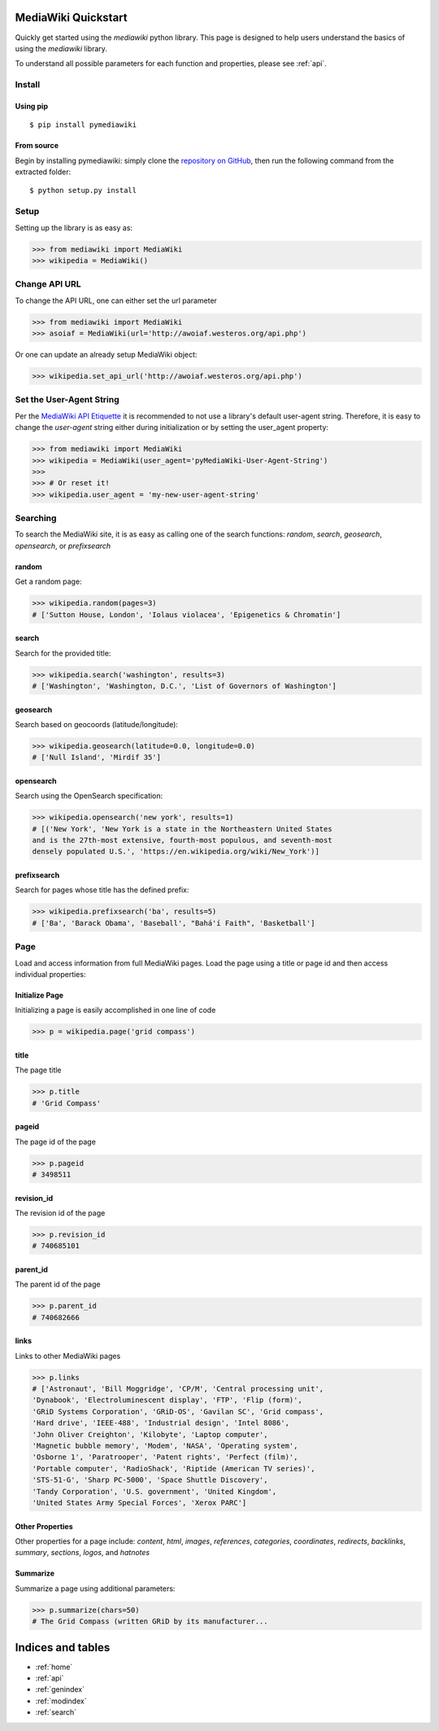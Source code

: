 .. _quickstart:

MediaWiki Quickstart
====================

Quickly get started using the `mediawiki` python library. This page is designed
to help users understand the basics of using the `mediawiki` library.

To understand all possible parameters for each function and properties,
please see :ref:`api`.


Install
^^^^^^^

Using pip
"""""""""

::

    $ pip install pymediawiki

From source
"""""""""""

Begin by installing pymediawiki: simply clone the
`repository on GitHub <https://github.com/barrust/mediawiki>`__,
then run the following command from the extracted folder:

::

    $ python setup.py install

Setup
^^^^^

Setting up the library is as easy as:

.. code: python

>>> from mediawiki import MediaWiki
>>> wikipedia = MediaWiki()


Change API URL
^^^^^^^^^^^^^^

To change the API URL, one can either set the url parameter

.. code: python

>>> from mediawiki import MediaWiki
>>> asoiaf = MediaWiki(url='http://awoiaf.westeros.org/api.php')

Or one can update an already setup MediaWiki object:

.. code: python

>>> wikipedia.set_api_url('http://awoiaf.westeros.org/api.php')

Set the User-Agent String
^^^^^^^^^^^^^^^^^^^^^^^^^
Per the `MediaWiki API Etiquette <https://www.mediawiki.org/wiki/API:Etiquette>`__
it is recommended to not use a library's default user-agent string. Therefore,
it is easy to change the `user-agent` string either during initialization or by
setting the user_agent property:

.. code: python

>>> from mediawiki import MediaWiki
>>> wikipedia = MediaWiki(user_agent='pyMediaWiki-User-Agent-String')
>>>
>>> # Or reset it!
>>> wikipedia.user_agent = 'my-new-user-agent-string'

Searching
^^^^^^^^^

To search the MediaWiki site, it is as easy as calling one of the search
functions: `random`, `search`, `geosearch`, `opensearch`, or `prefixsearch`

random
""""""

Get a random page:

.. code: python

>>> wikipedia.random(pages=3)
# ['Sutton House, London', 'Iolaus violacea', 'Epigenetics & Chromatin']


search
""""""

Search for the provided title:

.. code: python

>>> wikipedia.search('washington', results=3)
# ['Washington', 'Washington, D.C.', 'List of Governors of Washington']

geosearch
"""""""""

Search based on geocoords (latitude/longitude):

.. code: python

>>> wikipedia.geosearch(latitude=0.0, longitude=0.0)
# ['Null Island', 'Mirdif 35']

opensearch
""""""""""

Search using the OpenSearch specification:

.. code: python

>>> wikipedia.opensearch('new york', results=1)
# [('New York', 'New York is a state in the Northeastern United States
and is the 27th-most extensive, fourth-most populous, and seventh-most
densely populated U.S.', 'https://en.wikipedia.org/wiki/New_York')]

prefixsearch
""""""""""""

Search for pages whose title has the defined prefix:

.. code: python

>>> wikipedia.prefixsearch('ba', results=5)
# ['Ba', 'Barack Obama', 'Baseball', "Bahá'í Faith", 'Basketball']


Page
^^^^

Load and access information from full MediaWiki pages. Load the page using
a title or page id and then access individual properties:

Initialize Page
"""""""""""""""

Initializing a page is easily accomplished in one line of code

.. code: python

>>> p = wikipedia.page('grid compass')

title
"""""""""""

The page title

.. code: python

>>> p.title
# 'Grid Compass'


pageid
"""""""""""

The page id of the page

.. code: python

>>> p.pageid
# 3498511


revision_id
"""""""""""

The revision id of the page

.. code: python

>>> p.revision_id
# 740685101

parent_id
"""""""""""

The parent id  of the page

.. code: python

>>> p.parent_id
# 740682666

links
"""""

Links to other MediaWiki pages

.. code: python

>>> p.links
# ['Astronaut', 'Bill Moggridge', 'CP/M', 'Central processing unit',
'Dynabook', 'Electroluminescent display', 'FTP', 'Flip (form)',
'GRiD Systems Corporation', 'GRiD-OS', 'Gavilan SC', 'Grid compass',
'Hard drive', 'IEEE-488', 'Industrial design', 'Intel 8086',
'John Oliver Creighton', 'Kilobyte', 'Laptop computer',
'Magnetic bubble memory', 'Modem', 'NASA', 'Operating system',
'Osborne 1', 'Paratrooper', 'Patent rights', 'Perfect (film)',
'Portable computer', 'RadioShack', 'Riptide (American TV series)',
'STS-51-G', 'Sharp PC-5000', 'Space Shuttle Discovery',
'Tandy Corporation', 'U.S. government', 'United Kingdom',
'United States Army Special Forces', 'Xerox PARC']

Other Properties
""""""""""""""""

Other properties for a page include: `content`, `html`, `images`, `references`,
`categories`, `coordinates`, `redirects`, `backlinks`, `summary`, `sections`,
`logos`, and `hatnotes`

Summarize
""""""""""""""""

Summarize a page using additional parameters:

.. code: python

>>> p.summarize(chars=50)
# The Grid Compass (written GRiD by its manufacturer...



Indices and tables
==================

* :ref:`home`
* :ref:`api`
* :ref:`genindex`
* :ref:`modindex`
* :ref:`search`
